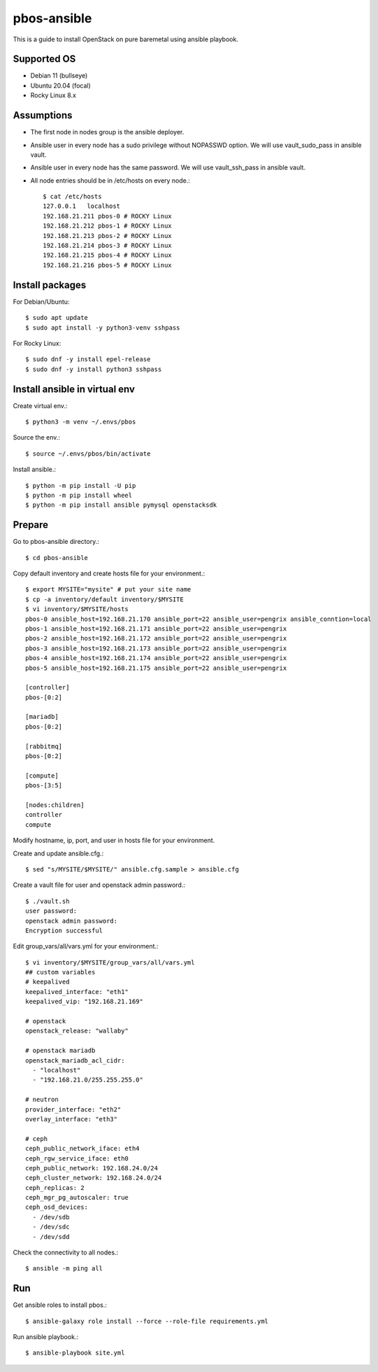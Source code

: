 pbos-ansible
================

This is a guide to install OpenStack on pure baremetal using ansible playbook.

Supported OS
----------------

* Debian 11 (bullseye)
* Ubuntu 20.04 (focal)
* Rocky Linux 8.x

Assumptions
-------------

* The first node in nodes group is the ansible deployer.
* Ansible user in every node has a sudo privilege without NOPASSWD option.
  We will use vault_sudo_pass in ansible vault.
* Ansible user in every node has the same password.
  We will use vault_ssh_pass in ansible vault.
* All node entries should be in /etc/hosts on every node.::

    $ cat /etc/hosts
    127.0.0.1	localhost
    192.168.21.211 pbos-0 # ROCKY Linux
    192.168.21.212 pbos-1 # ROCKY Linux
    192.168.21.213 pbos-2 # ROCKY Linux
    192.168.21.214 pbos-3 # ROCKY Linux
    192.168.21.215 pbos-4 # ROCKY Linux
    192.168.21.216 pbos-5 # ROCKY Linux


Install packages
------------------------

For Debian/Ubuntu::

   $ sudo apt update
   $ sudo apt install -y python3-venv sshpass

For Rocky Linux::

   $ sudo dnf -y install epel-release
   $ sudo dnf -y install python3 sshpass

Install ansible in virtual env
----------------------------------

Create virtual env.::

   $ python3 -m venv ~/.envs/pbos

Source the env.::

   $ source ~/.envs/pbos/bin/activate

Install ansible.::

   $ python -m pip install -U pip
   $ python -m pip install wheel
   $ python -m pip install ansible pymysql openstacksdk

Prepare
---------

Go to pbos-ansible directory.::

   $ cd pbos-ansible

Copy default inventory and create hosts file for your environment.::

   $ export MYSITE="mysite" # put your site name
   $ cp -a inventory/default inventory/$MYSITE
   $ vi inventory/$MYSITE/hosts
   pbos-0 ansible_host=192.168.21.170 ansible_port=22 ansible_user=pengrix ansible_conntion=local
   pbos-1 ansible_host=192.168.21.171 ansible_port=22 ansible_user=pengrix
   pbos-2 ansible_host=192.168.21.172 ansible_port=22 ansible_user=pengrix
   pbos-3 ansible_host=192.168.21.173 ansible_port=22 ansible_user=pengrix
   pbos-4 ansible_host=192.168.21.174 ansible_port=22 ansible_user=pengrix
   pbos-5 ansible_host=192.168.21.175 ansible_port=22 ansible_user=pengrix
   
   [controller]
   pbos-[0:2]
   
   [mariadb]
   pbos-[0:2]
   
   [rabbitmq]
   pbos-[0:2]
   
   [compute]
   pbos-[3:5]
   
   [nodes:children]
   controller
   compute

Modify hostname, ip, port, and user in hosts file for your environment.

Create and update ansible.cfg.::

   $ sed "s/MYSITE/$MYSITE/" ansible.cfg.sample > ansible.cfg

Create a vault file for user and openstack admin password.::

   $ ./vault.sh
   user password: 
   openstack admin password: 
   Encryption successful

Edit group_vars/all/vars.yml for your environment.::

   $ vi inventory/$MYSITE/group_vars/all/vars.yml
   ## custom variables
   # keepalived
   keepalived_interface: "eth1"
   keepalived_vip: "192.168.21.169"
   
   # openstack
   openstack_release: "wallaby"
   
   # openstack mariadb
   openstack_mariadb_acl_cidr:
     - "localhost"
     - "192.168.21.0/255.255.255.0"
   
   # neutron
   provider_interface: "eth2"
   overlay_interface: "eth3"
   
   # ceph
   ceph_public_network_iface: eth4
   ceph_rgw_service_iface: eth0
   ceph_public_network: 192.168.24.0/24
   ceph_cluster_network: 192.168.24.0/24
   ceph_replicas: 2
   ceph_mgr_pg_autoscaler: true
   ceph_osd_devices:
     - /dev/sdb
     - /dev/sdc
     - /dev/sdd

Check the connectivity to all nodes.::

   $ ansible -m ping all

Run
----

Get ansible roles to install pbos.::

   $ ansible-galaxy role install --force --role-file requirements.yml

Run ansible playbook.::

   $ ansible-playbook site.yml

